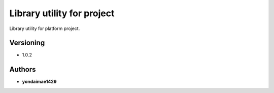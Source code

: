 **Library utility for project**
===============================

Library utility for platform project.

Versioning
----------

-  1.0.2

Authors
-------

-  **yondaimae1429**

